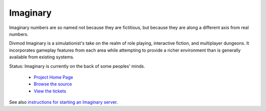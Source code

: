 Imaginary
=========

Imaginary numbers are so named not because they are fictitious, but because
they are along a different axis from real numbers.

Divmod Imaginary is a simulationist's take on the realm of role playing,
interactive fiction, and multiplayer dungeons.  It incorporates gameplay
features from each area while attempting to provide a richer environment
than is generally available from existing systems.

Status: Imaginary is currently on the back of some peoples' minds.

 - `Project Home Page <https://launchpad.net/imaginary>`_
 - `Browse the source <http://bazaar.launchpad.net/~divmod-dev/divmod.org/trunk/files/head:/Imaginary/>`_
 - `View the tickets <https://bugs.launchpad.net/imaginary>`_

See also `instructions for starting an Imaginary server <http://bazaar.launchpad.net/~divmod-dev/divmod.org/trunk/files/head:/Imaginary/README.txt>`_.
